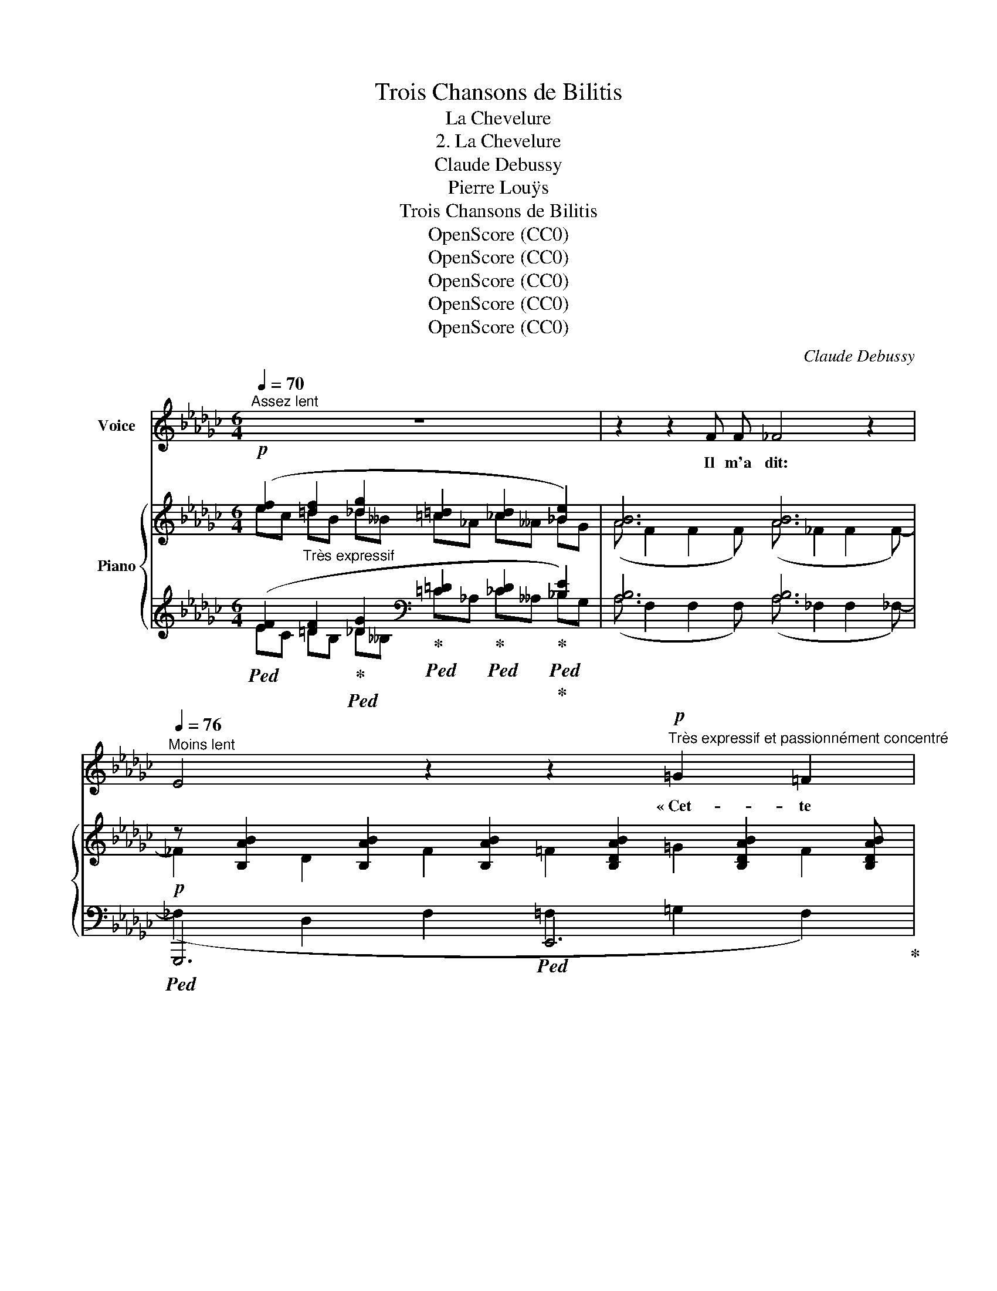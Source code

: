 X:1
T:Trois Chansons de Bilitis
T:La Chevelure
T:2. La Chevelure
T:Claude Debussy
T:Pierre Louÿs
T:Trois Chansons de Bilitis
T:OpenScore (CC0)
T:OpenScore (CC0)
T:OpenScore (CC0)
T:OpenScore (CC0)
T:OpenScore (CC0)
C:Claude Debussy
Z:Pierre Louÿs
Z:OpenScore (CC0)
%%score 1 { ( 2 3 7 ) | ( 4 5 6 8 ) }
L:1/8
Q:1/4=70
M:6/4
K:Gb
V:1 treble nm="Voice"
V:2 treble nm="Piano"
V:3 treble 
V:7 treble 
V:4 treble 
V:5 treble 
V:6 treble 
V:8 treble 
V:1
"^Assez lent" z12 | z2 z2 F F _F4 z2 | %2
w: |Il m'a dit:|
"^Moins lent"[Q:1/4=76] E4 z2 z2"^Très expressif et passionnément concentré"!p! =G2 =F2 | %3
w: * « Cet-  te|
 _F2 z2 D F D6 | z4 z2 z =F =G G F F | D _F (3D D D F2 z2 z4 | %6
w: nuit, j'ai rê- vé.|J'a- vais ta che- ve-|* au- tour de mon  cou.|
 z2"^En           augmentent           peu           à           peu" _A A =G =B ^F2 F F =F F | %7
w: J'a- vais tes che- veux comme un col- lier|
 =A!<(! A (3_A A =c!<)! =G G!<(! (3_G G _B!<)! =c4- |[M:3/4] =c4 =c2 | %9
w: noir au- tour de ma nuque et sur ma poi- tri-|* ne.|
[M:6/4] z2!p! B B B B A A (3A A A G2 | z =E E E E E!<(! (3=D D D D3/2 D/!<)! D2 || %11
w: « Je les ca- res- sais, et c'é- taient les miens;|et nous é- tions li- és pour tou- jours ain- si,|
[K:C][M:9/4]"^En pressant"!mf! C D"^cresc." E ^F (3FG A B B/ !tenuto!B/ c/ c/ !tenuto!d/ !tenuto!e/!f! e2- (e4 E2) | %12
w: par la mê- me che- * ve- lu- re la bou- che sur la bou- * che,|
[M:6/4]"^a 1o Tempo" z!p! E E E E E =F2 F2 A2 | E3 E E E G4 _E2 | %14
w: ain- si que deux lau- riers n'ont sou-|vent qu'u- ne ra- ci- ne.|
"^En        pressant        peu        à        peu        et        en        augmentant" z6 z2!p! ^F2 (3z =E E | %15
w: « Et peu à|
 G2 z G G G c2 c c (3B B B | (3A A A c c/ c/ B/ B/ B/ B/ e4 ^d2 | %17
w: peu, il m'a sem- blé, tant nos mem- bres é-|\- taient con- fon- dus, que je de- ve- nais toi– mê- me,|
!f!!<(! =d d d d ^c c!<)! ^f3 ^F ^G G |!>(! B6!>)! =F2 z2 z2 || %19
w: ou que tu en- trais en moi com- me mon|son- ge. »|
[K:Gb]"^1o Tempo, plus lent"[Q:1/4=70] z12 | z2!p! F F (3F F F _F2- F z z2 | %21
w: |Quand il eut a- che- vé~ _|
 z2 E E =D D G G =F F _F A |[M:3/4] E2 =D2!pp![Q:1/4=65] D D | %23
w: il mit dou- ce- ment ses mains sur mes é-|pau- les, et il|
[M:6/4] (3_D D _F (3:2:2F2 F (3F F A c A z[Q:1/4=63] F F F | %24
w: me re- gar- da d'un re- gard si ten- dre, que je bais-|
 =F F =D[Q:1/4=55]!>(! D (3E E E!>)! _C2"^Très lent"[Q:1/4=60] z2 z2 | z12 | z12 |] %27
w: \- sai les yeux a- vec un fris- son.|||
V:2
!p! ([ef]2"_Très expressif" [=df]2 [_dg]2 [=c=d]2 [_cd]2 [_Be]2) | [AB]6 [AB]6 | %2
 z [B,AB]2 [B,AB]2 [B,AB]2 [B,DAB]2 [B,DAB]2 [B,DAB] | %3
 z [B,AB]2 [B,AB]2 [B,AB]2 [B,DAB]2 [B,DAB]2 [B,DAB] | %4
 z [B,AB]2 [B,AB]2 [B,AB]2 [B,DAB]2 [B,DAB]2 [B,DAB] | %5
!<(! z [B,AB]2 [B,AB]2 [B,AB]2!<)! [=B,=D=A=B]2 [B,DAB]2 [B,DAB] | %6
!mf! z [=B,=D=B]2 [B,DB]2 [B,DB]2 [B,=D=AB]2 [B,DAB]2 [B,DAB] | %7
 z!<(! [=C=D=c]2 [CDc]2 [CDc]2!<)! [C=EBc]2 [CEBc]2 [CEBc]- | %8
[M:3/4] [C=EBc] [=CEB=c]2 [CEBc]2 [CEBc] | %9
[M:6/4]!p! (3:2:2z (=c2 (3:2:2z c2 (3:2:2z =d2 (3:2:2z =e2 (3:2:2z e2 (3:2:2z ^f2) | %10
 (3:2:2z (a2 (3:2:2z a2 (3:2:2z b2 (3:2:2z =c'2 (3:2:2z c'2 (3:2:2z =d'2) || %11
[K:C][M:9/4]!mf! ([ee']2"^" [dd']2 [cc']2 [Bb]2 [Aa]2 [Gg]2)!f! ([^F^f]4 [Ee]2) | %12
[M:6/4]!p! ([E=FBe] [EFBe]2 [EFBe] [DE_Bd][DEBd]) ([_EA] [EA]2 [EA] [D=EBd][DEBd]) | %13
 ([E=F=Be] [EFBe]2 [EFBe] [DE_Bd][DEBd]) ([_EA] [EA]2 [EA]2 [E-A]) | %14
!pp! (_E2 C2 E2 [C=E]2 [D^F]2 [CE]2) | (_E2 C2 E2 [C=E]2 [EG]2 [D^F]2) | %16
!<(! [CE]2 [EG]2 [D^F]2 [CE]2 [EG]2 [^D^F]2!<)! | %17
!f!!<(! ([^F^f]2 [Aa]2 [^G^g]2)!<)! ([Ff]2 [Aa]2 [Gg]2) |!ff!!>(! [^GB^d^e^g]6 x2 x4!>)! || %19
[K:Gb]!p!"_Très expressif" (ec =dB _d__B =c_A _c__A _BG) | (A F2 F2 F) (A _F2 F2 F-) | %21
!pp! (_F2 E2 =D2 G2 =F2 _F2) |[M:3/4] (E2 =D4) |[M:6/4]!pp! [DAB]6 [CGA]6 | %24
!pp!!>(! (D2 [=C=D]2!>)! [_CE]2)!pp! z2!>(! [ef]2-!>)! !fermata![ef]2 | %25
!pp! z2!>(! [=df]2-!>)! !fermata![df]2!pp! z2!>(! [_dg]2-!>)! !fermata![dg]2- | %26
 [dg]4 z2 !fermata![B,DG_B]6 |] %27
V:3
 ec =dB _d__B =c_A _c__A _BG | (A F2 F2 F) (A _F2 F2 F-) | _F2 D2 F2 =F2 =G2 F2 | (_F2 D2 F2 =F6) | %4
 (_F2 D2 F2 =F2 =G2 F2) | (_F2 D2 F2 =F6) | (=A2 _A2 =G2) (^F4 =F2) | =A2 _A2 =G2!mf! _G6- | %8
[M:3/4] G6 |[M:6/4] (3x =c[=E^FB] (3x c[EFB] (3x =d[EFB] (3x =e[FBc] (3x e[FBc] (3x ^f[Bc=e] | %10
 (3x a[B=c=e] (3x a[Bce] (3x b[ce^f] (3x =c'[efb] (3x c'[efb] (3x =d'[efb] || %11
[K:C][M:9/4] [^fc'][fc'] [fc']"_cresc."[fc'] [ef][ef] [ce][ce] [ce][ce] [ce][ce] [Ac]"_in original edition, printed as crotchet" [Ac]2"^" [Ac] [^Fc][Fc] | %12
[M:6/4] x6[I:staff +1] [G,A,] [G,A,]2 [G,A,][I:staff -1] x2 | %13
 x6[I:staff +1] [G,A,] [G,A,]2 [G,A,]2 [G,A,] |[I:staff -1] z A2 A2 A2 A2 A2 A | %15
 z A2 A2 A2 A2 A2 A | z A2 A2 A2 A2 A2 B | %17
 [Bd][Bd] [d^f][df] [^ce][ce] [Bd][Bd] [df][df] [ce][ce] | %18
 [^d^e] [de]2 [de]2 [de]- [_e=f] [ef]2 [ef]2 !fermata![ef]- || %19
[K:Gb] [ef]2 [=df]2 [_dg]2 [=c=d]2 [_cd]2 [Be]2 | [AB]6 [AB]6 | [AB]6 [AB]6- |[M:3/4] [AB]6 | %23
[M:6/4][I:staff +1] B,6 A,6 | [G,B,]2 ^F,2 =F,2[I:staff -1] x2 ec- c2 | x2 =dB- B2 x2 _d__B- B2- | %26
 B4 x8 |] %27
V:4
!ped! ([EF]2 [=DF]2!ped-up!!ped! [_DG]2!ped-up!!ped![K:bass] [=C=D]2!ped-up!!ped! [_CD]2!ped-up!!ped!!ped-up! [_B,E]2) | %1
 [A,B,]6 [A,B,]6 |!p!!ped! G,,,6!ped! E,,6!ped-up! |!ped! _G,,6!ped! E,,6!ped-up! | %4
!ped! G,,6!ped-up!!ped! E,,6 |!<(!!ped! G,,6!<)!!ped! !arpeggio![=G,,,=G,,]6!ped-up! | %6
 x6 x =A,2 A,2 A, | x6 x B,2 B,2 B,- |[M:3/4] B, B,2 B,2!ped! B, | %9
[M:6/4]!ped! (=C4!ped-up!!ped! =D2)!ped-up!!ped! (=E4!ped-up!!ped! ^F2) | %10
!ped! ([^F,=C=E]6[K:treble]!ped-up!!ped! [^F,=E^FB]6)!ped-up! || %11
[K:C][M:9/4][K:bass]!ped! (D,,,/>D,,/(5:4:5A,,/4D,/4^F,/4A,/4"_ in original edition, top note of chord is F"C/4) [F,CE]4 [CE]6!ped-up!!ped! !arpeggio![D,,A,,F,]4!mf! [A,C]2 | %12
[M:6/4]!ped! ([G,,,G,,]4!ped! [C,,C,]2)!ped-up!!ped! ([F,,F,]4!ped-up!!ped! [C,,C,]2)!ped-up! | x6!ped-up! %13
!ped! ([G,,,G,,]4!ped! [C,,C,]2)!ped-up!!ped! [F,,F,]6!ped-up! | %14
!ped! [F,,,F,,]6!ped-up!!ped! [A,,,A,,]6!ped-up! | %15
!ped! [F,,,F,,]6!ped-up!!ped! [A,,,A,,]6!ped-up! | %16
!ped! [A,,,A,,]6!ped-up!!ped! [A,,,A,,]4!ped-up!!ped! [B,,,B,,]2!ped-up! | %17
!ped! [^G,,,^G,,]2 [B,,,B,,]2!ped-up!!ped! [^C,,^C,]2!ped! [G,,,G,,]2!ped-up! [B,,,B,,]2!ped! [C,,C,]2!ped-up! | %18
 [^E,,,^E,,]8[K:treble] x4 ||[K:Gb] (EC =DB, _D__B,[K:bass] =C_A, _C__A, _B,G,) | %20
 (A, F,2 F,2 F,) (A, _F,2 F,2 F,-) | (_F,2 E,2 =D,2 G,2 =F,2 _F,2) |[M:3/4] (E,2 =D,4) | %23
[M:6/4] [G,,D,]6 [_F,,C,]6 | [E,,B,,]2 [=D,,=A,,]2 [_D,,_A,,]2 z2[K:treble] [EF]2- !fermata![EF]2 | %25
 z2[K:treble] [=DF]2- !fermata![DF]2 z2[K:treble] [_DG]2- !fermata![DG]2- | [DG]4[K:bass] x8 |] %27
V:5
 EC =DB, _D__B,[K:bass] =C_A, _C__A, _B,G, | (A, F,2 F,2 F,) (A, _F,2 F,2 _F,-) | %2
 (_F,2 D,2 F,2 =F,2 =G,2 F,2) | (_F,2 D,2 F,2 =F,6) | (_F,2 D,2 F,2 =F,2 =G,2 F,2) | %5
 (_F,2 D,2 F,2 =F,6) | (=A,2 _A,2 =G,2) (^F,4 =F,2) | (=A,2 _A,2 =G,2) _G,6- |[M:3/4] G,6 | %9
[M:6/4] [^F,B,]6 [F,B,=C]6 | (A4 B2)[K:treble] (=c4 =d2) || %11
[K:C][M:9/4][K:bass] x6 ^F4 G2 [A,CE]4 x2 |[M:6/4] x12 | x12 | x12 | x12 | x12 | %17
 [^F,B,D]2 ([A,D^F]2 ([^G,^CE]2) ([F,B,D]2) [A,DF]2) [G,CE]2 | [^G,B,^D^E]6 x[K:treble] x5 || %19
[K:Gb] x2 [=DF]2 [_DG]2[K:bass] [=C=D]2 [_CD]2 [B,E]2 | [A,B,]6 [A,B,]6 | [A,B,]6 [A,B,]6- | %22
[M:3/4] [A,B,]6 |[M:6/4] x12 | x2 x2 x2 x2[K:treble] EC- C2 | %25
 x2[K:treble] =DB,- B,2 x2[K:treble] _D__B,- B,2- | B,4[K:bass] z2 !fermata![G,,,G,,]6 |] %27
V:6
 x6[K:bass] x6 | x12 | x12 | x12 | x12 | x12 | x12 | x12 |[M:3/4] x6 |[M:6/4] x12 | %10
 x6[K:treble] x6 ||[K:C][M:9/4][K:bass] x18 |[M:6/4] x12 | x12 | %14
 x [G,A,]2 [G,A,]2 [G,A,]2 [G,A,]2 [G,A,]2 [G,A,] | %15
 x [G,A,]2 [G,A,]2 [G,A,]2 [G,A,]2 [G,A,]2 [G,A,] | %16
 x [G,A,]2 [G,A,]2 [G,A,]2 [G,A,]2 [G,A,]2 [A,B,] | x12 | x7[K:treble] x5 || %19
[K:Gb] x4[I:staff -1] x2[I:staff +1][K:bass] x6 | x12 | x12 |[M:3/4] x6 |[M:6/4] x12 | %24
 x8[K:treble] x4 | x2[K:treble] x6[K:treble] x4 | x2[K:bass] x10 |] %27
V:7
 x12 | x12 | x12 | x12 | x12 | x12 | x12 | x12 |[M:3/4] x6 |[M:6/4] x12 | x12 ||[K:C][M:9/4] x18 | %12
[M:6/4] x12 | x12 | x12 | x12 | x11 A | x12 | x12 ||[K:Gb] x12 | x12 | x12 |[M:3/4] x6 | %23
[M:6/4] x12 | x12 | x12 | x12 |] %27
V:8
 x6[K:bass] x6 | x12 | x12 | x12 | x12 | x12 | x12 | x12 |[M:3/4] x6 |[M:6/4] x12 | %10
 x6[K:treble] x6 ||[K:C][M:9/4][K:bass] x18 |[M:6/4] x12 | x12 | x12 | x12 | x12 | x12 | %18
 [^D^E] [DE]2 [DE]2 ([D-E] [_E=F])[K:treble] [EF]2 [EF]2 !fermata![EF]- || %19
[K:Gb] [EF]2 x2 x8[K:bass] | x12 | x12 |[M:3/4] x6 |[M:6/4] x12 | x8[K:treble] x4 | %25
 x2[K:treble] x6[K:treble] x4 | z2[K:bass]!pp! !tenuto!D,4- !fermata!D,6 |] %27

